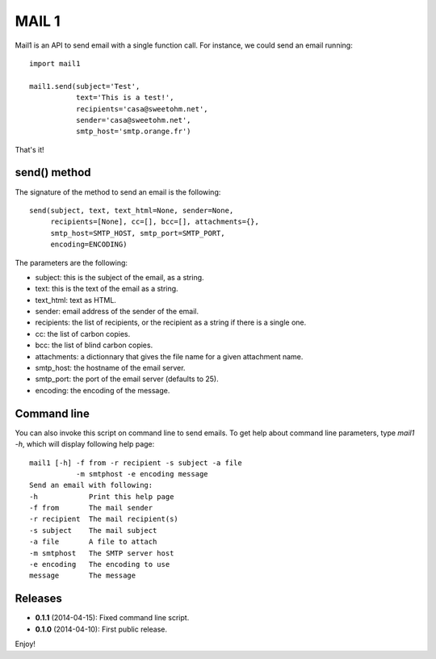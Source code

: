 ======
MAIL 1
======

Mail1 is an API to send email with a single function call. For instance, we could send an email running::

    import mail1
    
    mail1.send(subject='Test',
               text='This is a test!',    
               recipients='casa@sweetohm.net',
               sender='casa@sweetohm.net',
               smtp_host='smtp.orange.fr')

That's it!

send() method
=============

The signature of the method to send an email is the following::

    send(subject, text, text_html=None, sender=None,
         recipients=[None], cc=[], bcc=[], attachments={},
         smtp_host=SMTP_HOST, smtp_port=SMTP_PORT,
         encoding=ENCODING)

The parameters are the following:

- subject: this is the subject of the email, as a string.
- text: this is the text of the email as a string.
- text_html: text as HTML.
- sender: email address of the sender of the email.
- recipients: the list of recipients, or the recipient as a string if there is a single one.
- cc: the list of carbon copies.
- bcc: the list of blind carbon copies.
- attachments: a dictionnary that gives the file name for a given attachment name.
- smtp_host: the hostname of the email server.
- smtp_port: the port of the email server (defaults to 25).
- encoding: the encoding of the message.

Command line
============

You can also invoke this script on command line to send emails. To get help about command line parameters, type *mail1 -h*, which will display following help page::

  mail1 [-h] -f from -r recipient -s subject -a file 
             -m smtphost -e encoding message
  Send an email with following:
  -h            Print this help page
  -f from       The mail sender
  -r recipient  The mail recipient(s)
  -s subject    The mail subject
  -a file       A file to attach
  -m smtphost   The SMTP server host
  -e encoding   The encoding to use
  message       The message

Releases
========

- **0.1.1** (2014-04-15): Fixed command line script.
- **0.1.0** (2014-04-10): First public release.

Enjoy!

